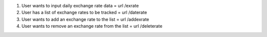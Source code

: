 1. User wants to input daily exchange rate data = url /exrate
2. User has a list of exchange rates to be tracked = url /daterate
3. User wants to add an exchange rate to the list = url /addexrate
4. User wants to remove an exchange rate from the list = url /deleterate